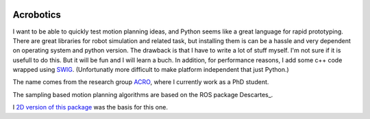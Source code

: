 .. image:: https://readthedocs.org/projects/acrobotics/badge/?version=latest
   :target: https://acrobotics.readthedocs.io/en/latest/?badge=latest
   :alt: Documentation Status

Acrobotics
==========
I want to be able to quickly test motion planning ideas, and Python seems like a great language for rapid prototyping. There are great libraries for robot simulation and related task, but installing them is can be a hassle and very dependent on operating system and python version.
The drawback is that I have to write a lot of stuff myself. I'm not sure if it is usefull to do this. But it will be fun and I will learn a buch.
In addition, for performance reasons, I add some c++ code wrapped using SWIG_.
(Unfortunatly more difficult to make platform independent that just Python.)

The name comes from the research group ACRO_, where I currently work as a PhD student.

The sampling based motion planning algorithms are based on the ROS package Descartes_.

I `2D version of this package`_ was the basis for this one.

.. _SWIG:     http://www.swig.org/
.. _ACRO:     https://iiw.kuleuven.be/onderzoek/acro
.. _Descartes http://wiki.ros.org/descartes
.. _2D version of this package: http://u0100037.pages.mech.kuleuven.be/planar_python_robotics
